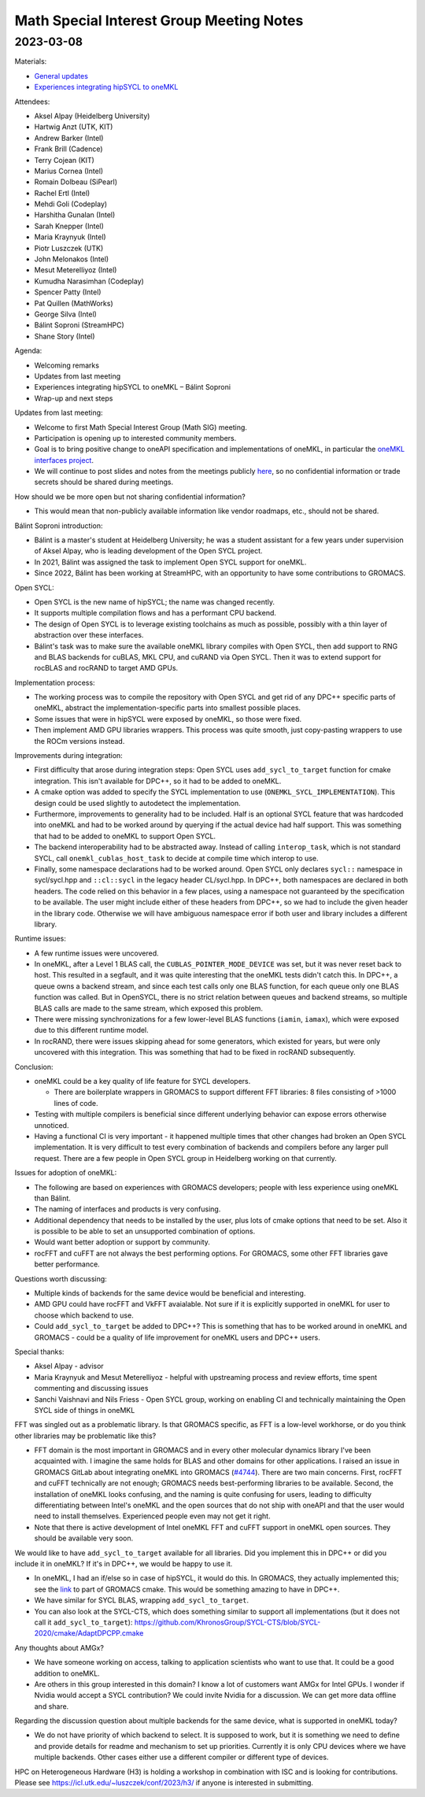 =========================================
Math Special Interest Group Meeting Notes
=========================================

2023-03-08
==========

Materials:

* `General updates <../presentations/2023-03-08_Slides.pdf>`__
* `Experiences integrating hipSYCL to oneMKL <../presentations/2023-03-08_balint_soproni_onemkl.pdf>`__

Attendees:

* Aksel Alpay (Heidelberg University)
* Hartwig Anzt (UTK, KIT)
* Andrew Barker (Intel)
* Frank Brill (Cadence)
* Terry Cojean (KIT)
* Marius Cornea (Intel)
* Romain Dolbeau (SiPearl)
* Rachel Ertl (Intel)
* Mehdi Goli (Codeplay)
* Harshitha Gunalan (Intel)
* Sarah Knepper (Intel)
* Maria Kraynyuk (Intel)
* Piotr Luszczek (UTK)
* John Melonakos (Intel)
* Mesut Meterelliyoz (Intel)
* Kumudha Narasimhan (Codeplay)
* Spencer Patty (Intel)
* Pat Quillen (MathWorks)
* George Silva (Intel)
* Bálint Soproni (StreamHPC)
* Shane Story (Intel)

Agenda:

* Welcoming remarks
* Updates from last meeting
* Experiences integrating hipSYCL to oneMKL – Bálint Soproni 
* Wrap-up and next steps

Updates from last meeting:

* Welcome to first Math Special Interest Group (Math SIG) meeting.
* Participation is opening up to interested community members.
* Goal is to bring positive change to oneAPI specification and implementations of oneMKL, in particular the `oneMKL interfaces project <https://github.com/oneapi-src/oneMKL>`__.
* We will continue to post slides and notes from the meetings publicly `here <https://github.com/oneapi-src/oneAPI-tab>`__, so no confidential information or trade secrets should be shared during meetings.

How should we be more open but not sharing confidential information?

* This would mean that non-publicly available information like vendor roadmaps, etc., should not be shared.

Bálint Soproni introduction:

* Bálint is a master's student at Heidelberg University; he was a student assistant for a few years under supervision of Aksel Alpay, who is leading development of the Open SYCL project.
* In 2021, Bálint was assigned the task to implement Open SYCL support for oneMKL. 
* Since 2022, Bálint has been working at StreamHPC, with an opportunity to have some contributions to GROMACS.

Open SYCL:

* Open SYCL is the new name of hipSYCL; the name was changed recently.
* It supports multiple compilation flows and has a performant CPU backend.
* The design of Open SYCL is to leverage existing toolchains as much as possible, possibly with a thin layer of abstraction over these interfaces.
* Bálint's task was to make sure the available oneMKL library compiles with Open SYCL, then add support to RNG and BLAS backends for cuBLAS, MKL CPU, and cuRAND via Open SYCL. Then it was to extend support for rocBLAS and rocRAND to target AMD GPUs.

Implementation process:

* The working process was to compile the repository with Open SYCL and get rid of any DPC++ specific parts of oneMKL, abstract the implementation-specific parts into smallest possible places.
* Some issues that were in hipSYCL were exposed by oneMKL, so those were fixed.
* Then implement AMD GPU libraries wrappers. This process was quite smooth, just copy-pasting wrappers to use the ROCm versions instead.

Improvements during integration:

* First difficulty that arose during integration steps: Open SYCL uses ``add_sycl_to_target`` function for cmake integration. This isn't available for DPC++, so it had to be added to oneMKL.
* A cmake option was added to specify the SYCL implementation to use (``ONEMKL_SYCL_IMPLEMENTATION``). This design could be used slightly to autodetect the implementation.
* Furthermore, improvements to generality had to be included. Half is an optional SYCL feature that was hardcoded into oneMKL and had to be worked around by querying if the actual device had half support. This was something that had to be added to oneMKL to support Open SYCL.
* The backend interoperability had to be abstracted away. Instead of calling ``interop_task``, which is not standard SYCL, call ``onemkl_cublas_host_task`` to decide at compile time which interop to use.
* Finally, some namespace declarations had to be worked around. Open SYCL only declares ``sycl::`` namespace in sycl/sycl.hpp and ``::cl::sycl`` in the legacy header CL/sycl.hpp. In DPC++, both namespaces are declared in both headers. The code relied on this behavior in a few places, using a namespace not guaranteed by the specification to be available. The user might include either of these headers from DPC++, so we had to include the given header in the library code. Otherwise we will have ambiguous namespace error if both user and library includes a different library.

Runtime issues:

* A few runtime issues were uncovered.
* In oneMKL, after a Level 1 BLAS call, the ``CUBLAS_POINTER_MODE_DEVICE`` was set, but it was never reset back to host. This resulted in a segfault, and it was quite interesting that the oneMKL tests didn't catch this. In DPC++, a queue owns a backend stream, and since each test calls only one BLAS function, for each queue only one BLAS function was called. But in OpenSYCL, there is no strict relation between queues and backend streams, so multiple BLAS calls are made to the same stream, which exposed this problem.
* There were missing synchronizations for a few lower-level BLAS functions (``iamin``, ``iamax``), which were exposed due to this different runtime model.
* In rocRAND, there were issues skipping ahead for some generators, which existed for years, but were only uncovered with this integration. This was something that had to be fixed in rocRAND subsequently.

Conclusion:

* oneMKL could be a key quality of life feature for SYCL developers.

  * There are boilerplate wrappers in GROMACS to support different FFT libraries: 8 files consisting of >1000 lines of code.

* Testing with multiple compilers is beneficial since different underlying behavior can expose errors otherwise unnoticed.
* Having a functional CI is very important - it happened multiple times that other changes had broken an Open SYCL implementation. It is very difficult to test every combination of backends and compilers before any larger pull request. There are a few people in Open SYCL group in Heidelberg working on that currently.

Issues for adoption of oneMKL:

* The following are based on experiences with GROMACS developers; people with less experience using oneMKL than Bálint. 
* The naming of interfaces and products is very confusing.
* Additional dependency that needs to be installed by the user, plus lots of cmake options that need to be set. Also it is possible to be able to set an unsupported combination of options.
* Would want better adoption or support by community.
* rocFFT and cuFFT are not always the best performing options. For GROMACS, some other FFT libraries gave better performance.

Questions worth discussing:

* Multiple kinds of backends for the same device would be beneficial and interesting.
* AMD GPU could have rocFFT and VkFFT avaialable. Not sure if it is explicitly supported in oneMKL for user to choose which backend to use.
* Could ``add_sycl_to_target`` be added to DPC++? This is something that has to be worked around in oneMKL and GROMACS - could be a quality of life improvement for oneMKL users and DPC++ users.

Special thanks:

* Aksel Alpay - advisor
* Maria Kraynyuk and Mesut Meterelliyoz - helpful with upstreaming process and review efforts, time spent commenting and discussing issues
* Sanchi Vaishnavi and Nils Friess - Open SYCL group, working on enabling CI and technically maintaining the Open SYCL side of things in oneMKL


FFT was singled out as a problematic library. Is that GROMACS specific, as FFT is a low-level workhorse, or do you think other libraries may be problematic like this?

* FFT domain is the most important in GROMACS and in every other molecular dynamics library I've been acquainted with. I imagine the same holds for BLAS and other domains for other applications. I raised an issue in GROMACS GitLab about integrating oneMKL into GROMACS (`#4744 <https://gitlab.com/gromacs/gromacs/-/issues/4744>`__). There are two main concerns. First, rocFFT and cuFFT technically are not enough; GROMACS needs best-performing libraries to be available. Second, the installation of oneMKL looks confusing, and the naming is quite confusing for users, leading to difficulty differentiating between Intel's oneMKL and the open sources that do not ship with oneAPI and that the user would need to install themselves. Experienced people even may not get it right.
* Note that there is active development of Intel oneMKL FFT and cuFFT support in oneMKL open sources. They should be available very soon.

We would like to have ``add_sycl_to_target`` available for all libraries. Did you implement this in DPC++  or did you include it in oneMKL? If it's in DPC++, we would be happy to use it.

* In oneMKL, I had an if/else so in case of hipSYCL, it would do this. In GROMACS, they actually implemented this; see the `link <https://gitlab.com/gromacs/gromacs/-/blob/main/cmake/gmxManageSYCL.cmake#L480>`__ to part of GROMACS cmake. This would be something amazing to have in DPC++.
* We have similar for SYCL BLAS, wrapping ``add_sycl_to_target``.
* You can also look at the SYCL-CTS, which does something similar to support all implementations (but it does not call it ``add_sycl_to_target``): https://github.com/KhronosGroup/SYCL-CTS/blob/SYCL-2020/cmake/AdaptDPCPP.cmake

Any thoughts about AMGx?

* We have someone working on access, talking to application scientists who want to use that. It could be a good addition to oneMKL.
* Are others in this group interested in this domain? I know a lot of customers want AMGx for Intel GPUs. I wonder if Nvidia would accept a SYCL contribution? We could invite Nvidia for a discussion. We can get more data offline and share.

Regarding the discussion question about multiple backends for the same device, what is supported in oneMKL today?

* We do not have priority of which backend to select. It is supposed to work, but it is something we need to define and provide details for readme and mechanism to set up priorities. Currently it is only CPU devices where we have multiple backends. Other cases either use a different compiler or different type of devices.

HPC on Heterogeneous Hardware (H3) is holding a workshop in combination with ISC and is looking for contributions. Please see https://icl.utk.edu/~luszczek/conf/2023/h3/ if anyone is interested in submitting.
